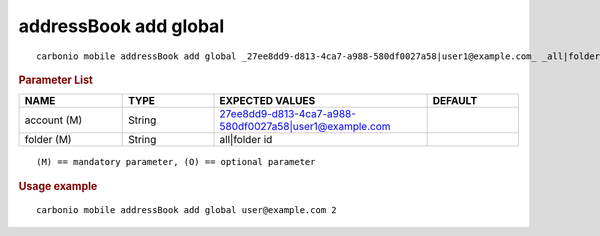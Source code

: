 .. SPDX-FileCopyrightText: 2022 Zextras <https://www.zextras.com/>
..
.. SPDX-License-Identifier: CC-BY-NC-SA-4.0

.. _carbonio_mobile_addressBook_add_global:

************************
addressBook add global
************************

::

   carbonio mobile addressBook add global _27ee8dd9-d813-4ca7-a988-580df0027a58|user1@example.com_ _all|folder id_ 


.. rubric:: Parameter List

.. list-table::
   :widths: 17 15 35 15
   :header-rows: 1

   * - NAME
     - TYPE
     - EXPECTED VALUES
     - DEFAULT
   * - account (M)
     - String
     - 27ee8dd9-d813-4ca7-a988-580df0027a58\|user1@example.com
     - 
   * - folder (M)
     - String
     - all\|folder id
     - 

::

   (M) == mandatory parameter, (O) == optional parameter



.. rubric:: Usage example


::

   carbonio mobile addressBook add global user@example.com 2



